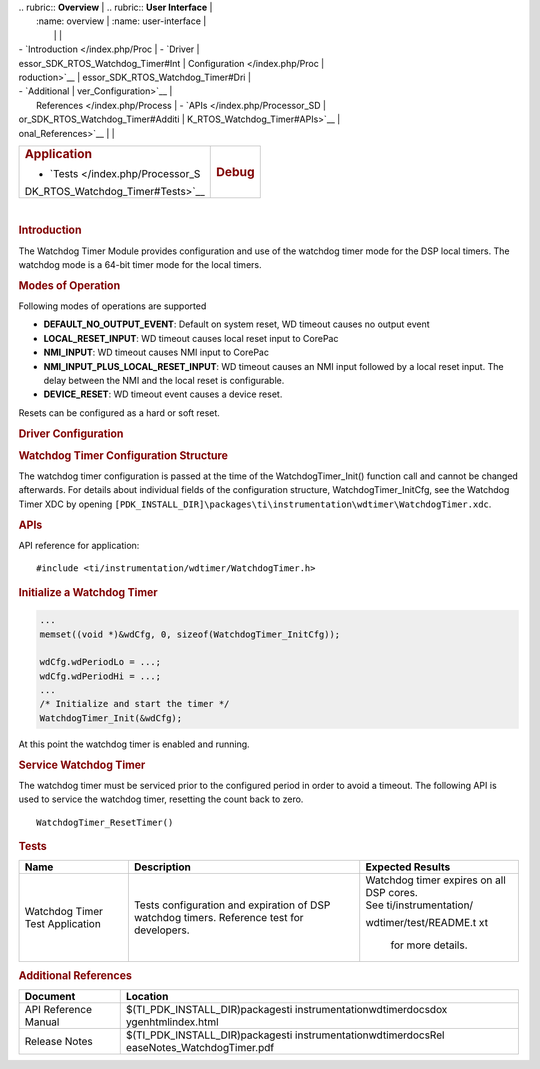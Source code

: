 .. http://processors.wiki.ti.com/index.php/Processor_SDK_RTOS_WDT 

| .. rubric:: **Overview**          | .. rubric:: **User Interface**    |
|    :name: overview                |    :name: user-interface          |
|                                   |                                   |
| -  `Introduction </index.php/Proc | -  `Driver                        |
| essor_SDK_RTOS_Watchdog_Timer#Int |    Configuration </index.php/Proc |
| roduction>`__                     | essor_SDK_RTOS_Watchdog_Timer#Dri |
| -  `Additional                    | ver_Configuration>`__             |
|    References </index.php/Process | -  `APIs </index.php/Processor_SD |
| or_SDK_RTOS_Watchdog_Timer#Additi | K_RTOS_Watchdog_Timer#APIs>`__    |
| onal_References>`__               |                                   |
+-----------------------------------+-----------------------------------+
| .. rubric:: **Application**       | .. rubric:: **Debug**             |
|    :name: application             |    :name: debug                   |
|                                   |                                   |
| -  `Tests </index.php/Processor_S |                                   |
| DK_RTOS_Watchdog_Timer#Tests>`__  |                                   |
+-----------------------------------+-----------------------------------+

| 

.. rubric:: Introduction
   :name: introduction

The Watchdog Timer Module provides configuration and use of the watchdog
timer mode for the DSP local timers. The watchdog mode is a 64-bit timer
mode for the local timers.

.. rubric:: Modes of Operation
   :name: modes-of-operation

Following modes of operations are supported

-  **DEFAULT_NO_OUTPUT_EVENT**: Default on system reset, WD timeout
   causes no output event
-  **LOCAL_RESET_INPUT**: WD timeout causes local reset input to CorePac
-  **NMI_INPUT**: WD timeout causes NMI input to CorePac
-  **NMI_INPUT_PLUS_LOCAL_RESET_INPUT**: WD timeout causes an NMI input
   followed by a local reset input. The delay between the NMI and the
   local reset is configurable.
-  **DEVICE_RESET**: WD timeout event causes a device reset.

Resets can be configured as a hard or soft reset.

.. rubric:: Driver Configuration
   :name: driver-configuration

.. rubric:: **Watchdog Timer Configuration Structure**
   :name: watchdog-timer-configuration-structure

The watchdog timer configuration is passed at the time of the
WatchdogTimer_Init() function call and cannot be changed afterwards. For
details about individual fields of the configuration structure,
WatchdogTimer_InitCfg, see the Watchdog Timer XDC by opening
``[PDK_INSTALL_DIR]\packages\ti\instrumentation\wdtimer\WatchdogTimer.xdc``.

.. rubric:: **APIs**
   :name: apis

API reference for application:

::

    #include <ti/instrumentation/wdtimer/WatchdogTimer.h>

.. rubric:: Initialize a Watchdog Timer
   :name: initialize-a-watchdog-timer

.. raw:: html

   <div class="mw-geshi mw-code mw-content-ltr" dir="ltr">

.. raw:: html

   <div class="c source-c">

.. code:: de1

     ...
     memset((void *)&wdCfg, 0, sizeof(WatchdogTimer_InitCfg));
     
     wdCfg.wdPeriodLo = ...;
     wdCfg.wdPeriodHi = ...;
     ...
     /* Initialize and start the timer */
     WatchdogTimer_Init(&wdCfg);

.. raw:: html

   </div>

.. raw:: html

   </div>

At this point the watchdog timer is enabled and running.

.. rubric:: Service Watchdog Timer
   :name: service-watchdog-timer

The watchdog timer must be serviced prior to the configured period in
order to avoid a timeout. The following API is used to service the
watchdog timer, resetting the count back to zero.

::

    WatchdogTimer_ResetTimer()

.. rubric:: Tests
   :name: tests

+-----------------------+-----------------------+-----------------------+
| Name                  | Description           | Expected Results      |
+=======================+=======================+=======================+
| Watchdog Timer Test   | | Tests configuration | | Watchdog timer      |
| Application           |   and expiration of   |   expires on all DSP  |
|                       |   DSP watchdog        |   cores.              |
|                       |   timers. Reference   |                       |
|                       |   test for            | | See                 |
|                       |   developers.         |   ti/instrumentation/ |
|                       |                       | wdtimer/test/README.t |
|                       |                       | xt                    |
|                       |                       |   for more details.   |
+-----------------------+-----------------------+-----------------------+

.. rubric:: Additional References
   :name: additional-references

+-----------------------------------+-----------------------------------+
| **Document**                      | **Location**                      |
+-----------------------------------+-----------------------------------+
| API Reference Manual              | $(TI_PDK_INSTALL_DIR)\packages\ti |
|                                   | \instrumentation\wdtimer\docs\dox |
|                                   | ygen\html\index.html              |
+-----------------------------------+-----------------------------------+
| Release Notes                     | $(TI_PDK_INSTALL_DIR)\packages\ti |
|                                   | \instrumentation\wdtimer\docs\Rel |
|                                   | easeNotes_WatchdogTimer.pdf       |
+-----------------------------------+-----------------------------------+

.. raw:: html

